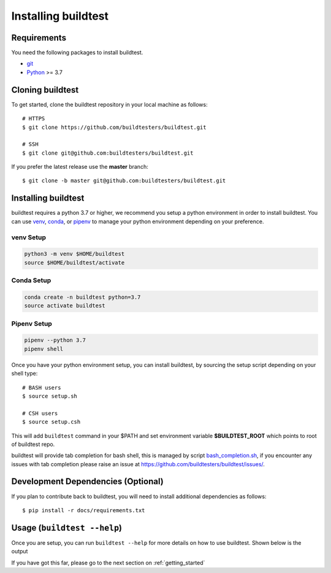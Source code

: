.. _Setup:

Installing buildtest
=====================

Requirements
------------

You need the following packages to install buildtest.

- `git <https://git-scm.com/downloads>`_
- `Python <https://www.python.org/downloads/>`_ >= 3.7

Cloning buildtest
------------------

To get started, clone the buildtest repository in your local machine as follows::

    # HTTPS
    $ git clone https://github.com/buildtesters/buildtest.git

    # SSH
    $ git clone git@github.com:buildtesters/buildtest.git

If you prefer the latest release use the **master** branch::

    $ git clone -b master git@github.com:buildtesters/buildtest.git

Installing buildtest
-----------------------

buildtest requires a python 3.7 or higher, we recommend you setup a python environment in order
to install buildtest. You can use `venv <https://docs.python.org/3/library/venv.html>`_, `conda <https://conda.io/>`_,
or `pipenv <https://pipenv.readthedocs.io/en/latest/>`_ to manage your python environment depending on your preference.

venv Setup
~~~~~~~~~~~

.. code-block::

    python3 -m venv $HOME/buildtest
    source $HOME/buildtest/activate

Conda Setup
~~~~~~~~~~~~~

.. code-block::

    conda create -n buildtest python=3.7
    source activate buildtest

Pipenv Setup
~~~~~~~~~~~~~

.. code-block::

    pipenv --python 3.7
    pipenv shell

Once you have your python environment setup, you can install buildtest, by sourcing the setup script
depending on your shell type::

    # BASH users
    $ source setup.sh

    # CSH users
    $ source setup.csh

This will add ``buildtest`` command in your $PATH and set environment variable
**$BUILDTEST_ROOT** which points to root of buildtest repo.

buildtest will provide tab completion for bash shell, this is managed by script `bash_completion.sh <https://github.com/buildtesters/buildtest/blob/devel/bash_completion.sh>`_,
if you encounter any issues with tab completion please raise an issue at https://github.com/buildtesters/buildtest/issues/.


Development Dependencies (Optional)
------------------------------------

If you plan to contribute back to buildtest, you will need to install additional
dependencies as follows::

    $ pip install -r docs/requirements.txt

Usage (``buildtest --help``)
------------------------------

Once you are setup, you can run ``buildtest --help`` for more details on how to
use buildtest. Shown below is the output

.. command-output:: buildtest --help

If you have got this far, please go to the next section on :ref:`getting_started`
